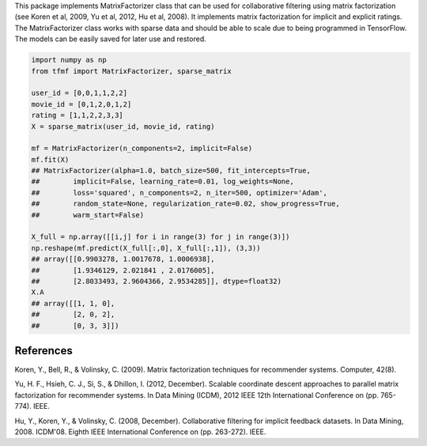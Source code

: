 This package implements MatrixFactorizer class that can be used for
collaborative filtering using matrix factorization (see Koren et al, 2009,
Yu et al, 2012, Hu et al, 2008). It implements matrix factorization for
implicit and explicit ratings. The MatrixFactorizer class works with sparse
data and should be able to scale due to being programmed in TensorFlow.
The models can be easily saved for later use and restored.

.. code-block:: python

    import numpy as np
    from tfmf import MatrixFactorizer, sparse_matrix

    user_id = [0,0,1,1,2,2]
    movie_id = [0,1,2,0,1,2]
    rating = [1,1,2,2,3,3]
    X = sparse_matrix(user_id, movie_id, rating)

    mf = MatrixFactorizer(n_components=2, implicit=False)
    mf.fit(X)
    ## MatrixFactorizer(alpha=1.0, batch_size=500, fit_intercepts=True,
    ##        implicit=False, learning_rate=0.01, log_weights=None,
    ##        loss='squared', n_components=2, n_iter=500, optimizer='Adam',
    ##        random_state=None, regularization_rate=0.02, show_progress=True,
    ##        warm_start=False)
    
    X_full = np.array([[i,j] for i in range(3) for j in range(3)])
    np.reshape(mf.predict(X_full[:,0], X_full[:,1]), (3,3))
    ## array([[0.9903278, 1.0017678, 1.0006938],
    ##        [1.9346129, 2.021841 , 2.0176005],
    ##        [2.8033493, 2.9604366, 2.9534285]], dtype=float32)
    X.A
    ## array([[1, 1, 0],
    ##        [2, 0, 2],
    ##        [0, 3, 3]])

References
----------
               
Koren, Y., Bell, R., & Volinsky, C. (2009).
Matrix factorization techniques for recommender systems. Computer, 42(8).

Yu, H. F., Hsieh, C. J., Si, S., & Dhillon, I. (2012, December).
Scalable coordinate descent approaches to parallel matrix factorization for recommender systems.
In Data Mining (ICDM), 2012 IEEE 12th International Conference on (pp. 765-774). IEEE.

Hu, Y., Koren, Y., & Volinsky, C. (2008, December).
Collaborative filtering for implicit feedback datasets.
In Data Mining, 2008. ICDM'08. Eighth IEEE International Conference on (pp. 263-272). IEEE.
